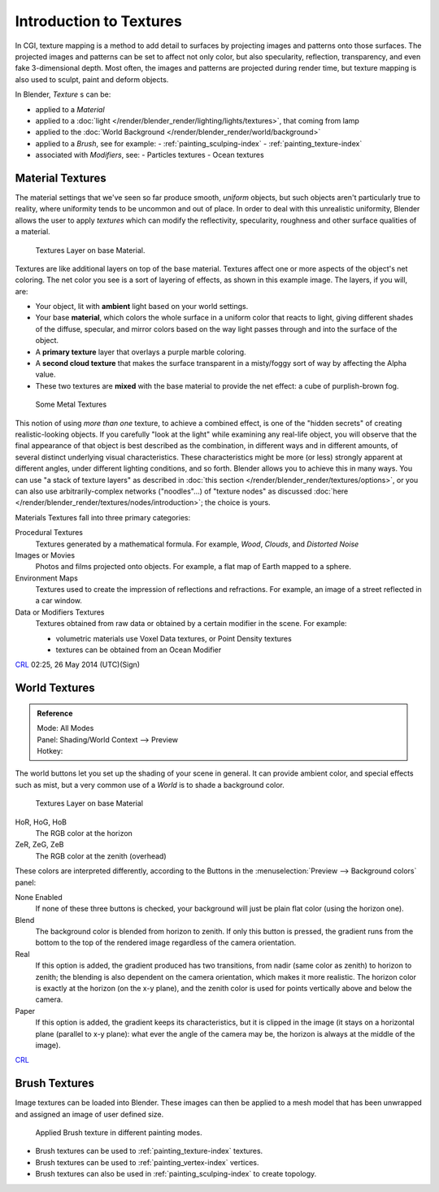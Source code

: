 ..    TODO/Review: {{review|text=Empty introductory sections: World Textures, Brush Textures}}.

************************
Introduction to Textures
************************

In CGI, texture mapping is a method to add detail to surfaces by projecting images and
patterns onto those surfaces.
The projected images and patterns can be set to affect not only color, but also specularity,
reflection, transparency, and even fake 3-dimensional depth. Most often,
the images and patterns are projected during render time,
but texture mapping is also used to sculpt, paint and deform objects.

In Blender, *Texture* s can be:

- applied to a *Material*
- applied to a :doc:`light </render/blender_render/lighting/lights/textures>`, that coming from lamp
- applied to the :doc:`World Background </render/blender_render/world/background>`
- applied to a *Brush*, see for example:
  - :ref:`painting_sculping-index`
  - :ref:`painting_texture-index`
- associated with *Modifiers*, see:
  - Particles textures
  - Ocean textures


Material Textures
=================

The material settings that we've seen so far produce smooth, *uniform* objects,
but such objects aren't particularly true to reality,
where uniformity tends to be uncommon and out of place.
In order to deal with this unrealistic uniformity,
Blender allows the user to apply *textures* which can modify the reflectivity, specularity,
roughness and other surface qualities of a material.


.. figure:: /images/texture-layers.jpg
   :width: 320px

   Textures Layer on base Material.


Textures are like additional layers on top of the base material.
Textures affect one or more aspects of the object's net coloring.
The net color you see is a sort of layering of effects, as shown in this example image.
The layers, if you will, are:

- Your object, lit with **ambient** light based on your world settings.
- Your base **material**, which colors the whole surface in a uniform color that reacts to light,
  giving different shades of the diffuse, specular,
  and mirror colors based on the way light passes through and into the surface of the object.
- A **primary texture** layer that overlays a purple marble coloring.
- A **second cloud texture** that makes the surface transparent
  in a misty/foggy sort of way by affecting the Alpha value.
- These two textures are **mixed** with the base material to provide the net effect: a cube of purplish-brown fog.


.. figure:: /images/SomeMetal.jpg
   :width: 320px

   Some Metal Textures


This notion of using *more than one* texture, to achieve a combined effect,
is one of the "hidden secrets" of creating realistic-looking objects.
If you carefully "look at the light" while examining any real-life object,
you will observe that the final appearance of that object is best described as the combination,
in different ways and in different amounts, of several distinct underlying visual characteristics.
These characteristics might be more (or less) strongly apparent at different angles,
under different lighting conditions, and so forth.
Blender allows you to achieve this in many ways.
You can use "a stack of texture layers" as described in :doc:`this section </render/blender_render/textures/options>`,
or you can also use arbitrarily-complex networks ("noodles"...) of "texture nodes"
as discussed :doc:`here </render/blender_render/textures/nodes/introduction>`; the choice is yours.


Materials Textures fall into three primary categories:

Procedural Textures
   Textures generated by a mathematical formula. For example, *Wood*, *Clouds*, and *Distorted Noise*
Images or Movies
   Photos and films projected onto objects. For example, a flat map of Earth mapped to a sphere.
Environment Maps
   Textures used to create the impression of reflections and refractions.
   For example, an image of a street reflected in a car window.
Data or Modifiers Textures
   Textures obtained from raw data or obtained by a certain modifier in the scene.
   For example:

   - volumetric materials use Voxel Data textures, or Point Density textures
   - textures can be obtained from an Ocean Modifier

`CRL <https://wiki.blender.org/index.php/User:Chrisryanleggett>`__ 02:25, 26 May 2014 (UTC)(Sign)


World Textures
==============

.. admonition:: Reference
   :class: refbox

   | Mode:     All Modes
   | Panel:    Shading/World Context --> Preview
   | Hotkey:


The world buttons let you set up the shading of your scene in general.
It can provide ambient color, and special effects such as mist,
but a very common use of a *World* is to shade a background color.

.. figure:: /images/render_bi_world.jpg
   :width: 320px

   Textures Layer on base Material


HoR, HoG, HoB
   The RGB color at the horizon
ZeR, ZeG, ZeB
   The RGB color at the zenith (overhead)

These colors are interpreted differently,
according to the Buttons in the :menuselection:`Preview --> Background colors` panel:

None Enabled
   If none of these three buttons is checked, your background will just be plain flat color (using the horizon one).

Blend
   The background color is blended from horizon to zenith.
   If only this button is pressed,
   the gradient runs from the bottom to the top of the rendered image regardless of the camera orientation.
Real
   If this option is added,
   the gradient produced has two transitions, from nadir (same color as zenith) to horizon to zenith;
   the blending is also dependent on the camera orientation, which makes it more realistic.
   The horizon color is exactly at the horizon (on the x-y plane),
   and the zenith color is used for points vertically above and below the camera.
Paper
   If this option is added, the gradient keeps its characteristics,
   but it is clipped in the image (it stays on a horizontal plane (parallel to x-y plane):
   what ever the angle of the camera may be, the horizon is always at the middle of the image).

`CRL <https://wiki.blender.org/index.php/User:Chrisryanleggett>`__


Brush Textures
==============

Image textures can be loaded into Blender. These images can then be applied to a mesh model
that has been unwrapped and assigned an image of user defined size.


.. figure:: /images/materials-textures-painting-brush-options.jpg
   :width: 320px

   Applied Brush texture in different painting modes.


- Brush textures can be used to :ref:`painting_texture-index` textures.
- Brush textures can be used to :ref:`painting_vertex-index` vertices.
- Brush textures can also be used in :ref:`painting_sculping-index` to create topology.
